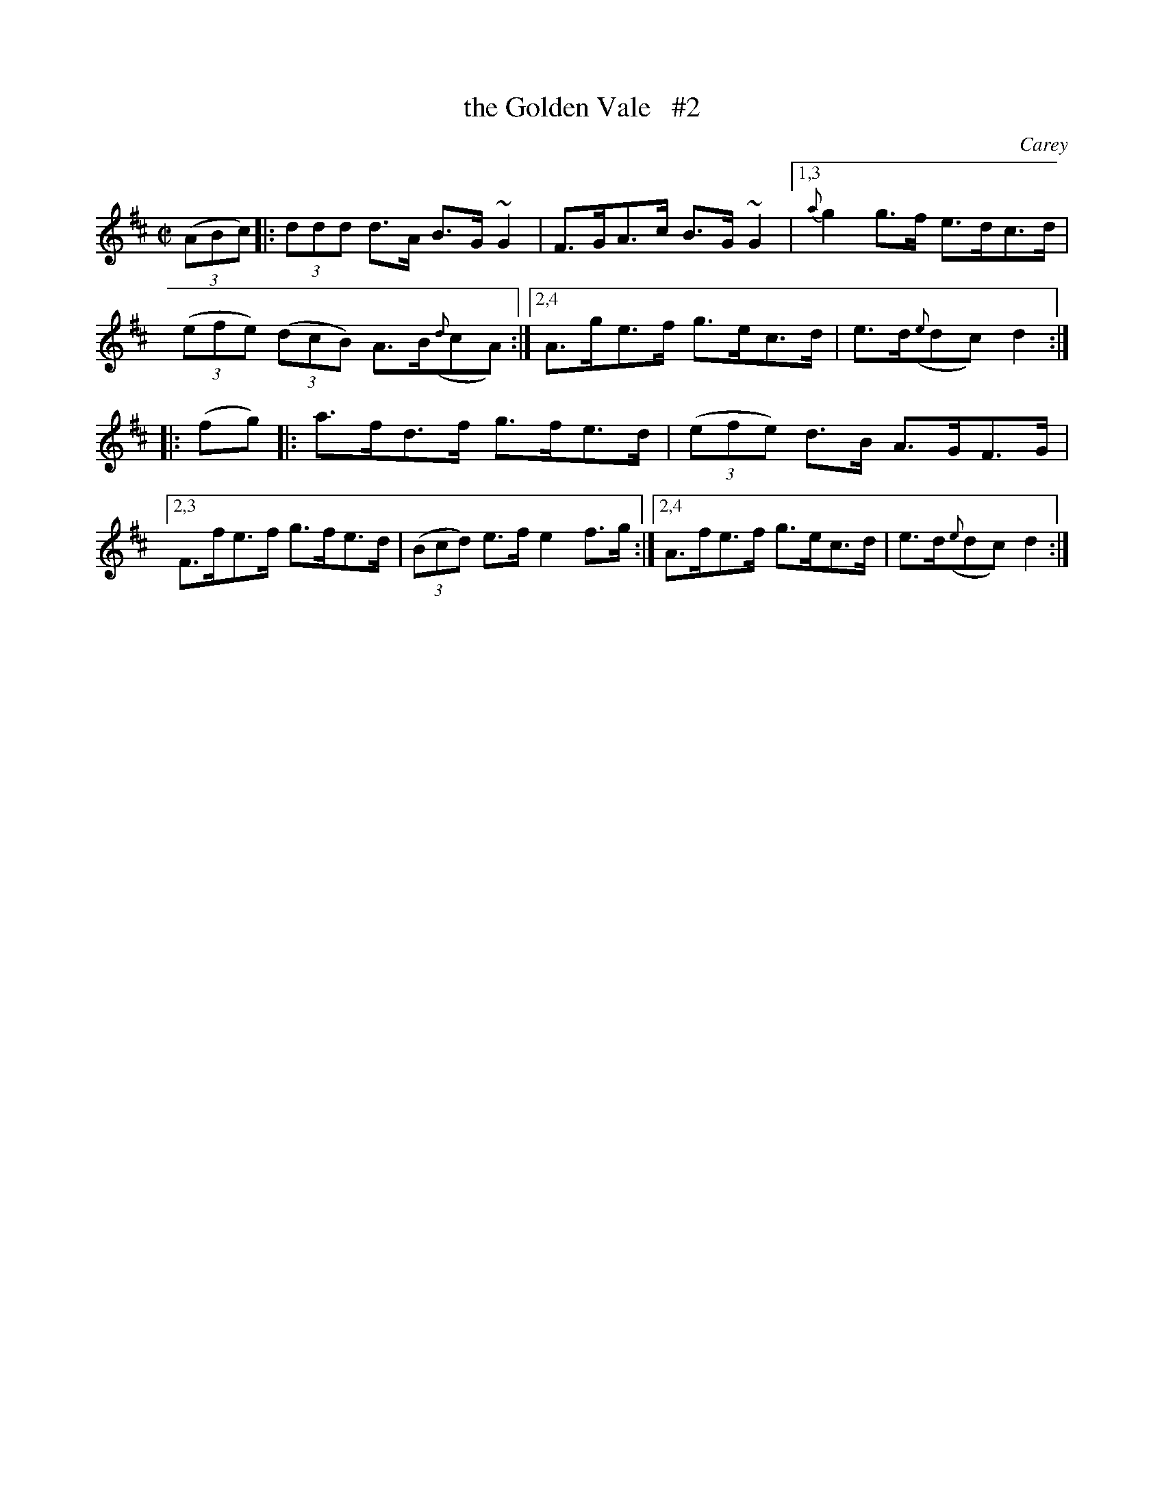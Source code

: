 X: 1652
T: the Golden Vale   #2
%S: s:3 b:16(5+5+6)
B: O'Neill's 1850 #1652
O: Carey
M: C|
L: 1/8
K: D
(3(ABc) \
|: (3ddd d>A B>G~G2 | F>GA>c B>G~G2 |\
[1,3 {a}g2 g>f e>dc>d | (3(efe) (3(dcB) A>B({d}cA) :|\
[2,4 A>ge>f g>ec>d | e>d({e}dc) d2 :|
|: (fg) \
|: a>fd>f g>fe>d | (3(efe) d>B A>GF>G |\
[2,3 F>fe>f g>fe>d | (3(Bcd) e>f e2f>g :|\
[2,4 A>fe>f g>ec>d | e>d({e}dc) d2 :|
